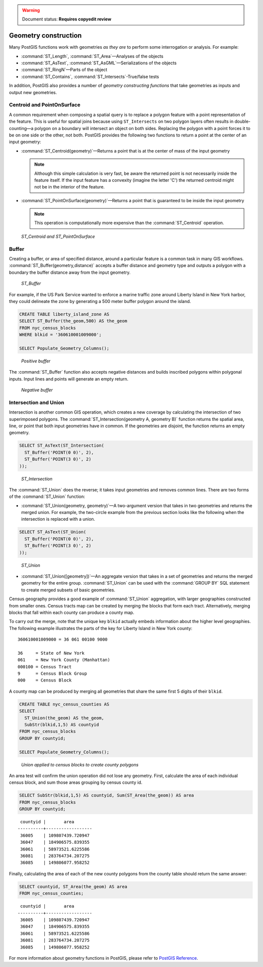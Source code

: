 .. _dataadmin.pgBasics.generation:

.. warning:: Document status: **Requires copyedit review** 

Geometry construction
=====================

Many PostGIS functions work with geometries *as they are* to perform some interrogation or analysis. For example:
 
* :command:`ST_Length`, :command:`ST_Area`—Analyses of the objects
* :command:`ST_AsText`, :command:`ST_AsGML`—Serializations of the objects
* :command:`ST_RingN`—Parts of the object
* :command:`ST_Contains`, :command:`ST_Intersects`-True/false tests

In addition, PostGIS also provides a number of *geometry constructing functions* that take geometries as inputs and output new geometries. 

Centroid and PointOnSurface
---------------------------

A common requirement when composing a spatial query is to replace a polygon feature with a point representation of the feature. This is useful for spatial joins because using ``ST_Intersects`` on two polygon layers often results in double-counting—a polygon on a boundary will intersect an object on both sides. Replacing the polygon with a point forces it to be on one side or the other, not both. PostGIS provides the following two functions to return a point at the center of an input geometry:

* :command:`ST_Centroid(geometry)`—Returns a point that is at the center of mass of the input geometry 

  .. note:: Although this simple calculation is very fast, be aware the returned point is not necessarily inside the feature itself. If the input feature has a convexity (imagine the letter 'C') the returned centroid might not be in the interior of the feature.

* :command:`ST_PointOnSurface(geometry)`—Returns a point that is guaranteed to be inside the input geometry

  .. note:: This operation is computationally more expensive than the :command:`ST_Centroid` operation.
 
.. figure:: img/st_centroid.png

   *ST_Centroid and ST_PointOnSurface*

Buffer
------

Creating a buffer, or area of specified distance, around a particular feature is a common task in many GIS workflows. :command:`ST_Buffer(geometry,distance)` accepts a buffer distance and geometry type and outputs a polygon with a boundary the buffer distance away from the input geometry. 

.. figure:: img/st_buffer.png

   *ST_Buffer*

For example, if the US Park Service wanted to enforce a marine traffic zone around Liberty Island in New York harbor, they could delineate the zone by generating a 500 meter buffer polygon around the island.

.. code-block:: sql

  CREATE TABLE liberty_island_zone AS
  SELECT ST_Buffer(the_geom,500) AS the_geom 
  FROM nyc_census_blocks 
  WHERE blkid = '360610001009000';

  SELECT Populate_Geometry_Columns(); 
  
.. figure:: img/generation_buffer_pos.png

   *Positive buffer*

The :command:`ST_Buffer` function also accepts negative distances and builds inscribed polygons within polygonal inputs. Input lines and points will generate an empty return.

.. figure:: img/generation_buffer_neg.png

   *Negative buffer*

Intersection and Union
----------------------

Intersection is another common GIS operation, which creates a new coverage by calculating the intersection of two superimposed polygons. The :command:`ST_Intersection(geometry A, geometry B)` function returns the spatial area, line, or point that both input geometries have in common. If the geometries are disjoint, the function returns an empty geometry.

.. code-block:: sql

  SELECT ST_AsText(ST_Intersection(
    ST_Buffer('POINT(0 0)', 2),
    ST_Buffer('POINT(3 0)', 2)
  ));

.. figure:: img/st_intersection.png

   *ST_Intersection*

The :command:`ST_Union` does the reverse; it takes input geometries and removes common lines. There are two forms of the :command:`ST_Union` function: 

* :command:`ST_Union(geometry, geometry)`—A two-argument version that takes in two geometries and returns the merged union. For example, the two-circle example from the previous section looks like the following when the intersection is replaced with a union.
 
.. code-block:: sql

     SELECT ST_AsText(ST_Union(
       ST_Buffer('POINT(0 0)', 2),
       ST_Buffer('POINT(3 0)', 2)
     ));
  
.. figure:: img/st_union.png

  *ST_Union*

* :command:`ST_Union([geometry])`—An aggregate version that takes in a set of geometries and returns the merged geometry for the entire group. :command:`ST_Union` can be used with the :command:`GROUP BY` SQL statement to create merged subsets of basic geometries.

Census geography provides a good example of :command:`ST_Union` aggregation, with  larger geographies constructed from smaller ones. Census tracts map can be created by merging the blocks that form each tract. Alternatively, merging blocks that fall within each county can produce a county map.

To carry out the merge, note that the unique key ``blkid`` actually embeds information about the higher level geographies. The following example illustrates the parts of the key for Liberty Island in New York county:

::

  360610001009000 = 36 061 00100 9000
  
  36     = State of New York
  061    = New York County (Manhattan)
  000100 = Census Tract
  9      = Census Block Group
  000    = Census Block
  
A county map can be produced by merging all geometries that share the same first 5 digits of their ``blkid``.

.. code-block:: sql

  CREATE TABLE nyc_census_counties AS
  SELECT 
    ST_Union(the_geom) AS the_geom, 
    SubStr(blkid,1,5) AS countyid
  FROM nyc_census_blocks
  GROUP BY countyid;

  SELECT Populate_Geometry_Columns();
  
.. figure:: img/generation_union_counties.png

   *Union applied to census blocks to create county polygons*

An area test will confirm the union operation did not lose any geometry. First, calculate the area of each individual census block, and sum those areas grouping by census county id.

.. code-block:: sql

  SELECT SubStr(blkid,1,5) AS countyid, Sum(ST_Area(the_geom)) AS area
  FROM nyc_census_blocks 
  GROUP BY countyid;

::

  countyid |       area       
 ----------+------------------
  36005    | 109807439.720947
  36047    | 184906575.839355
  36061    | 58973521.6225586
  36081    | 283764734.207275
  36085    | 149806077.958252

Finally, calculating the area of each of the new county polygons from the county table should return the same answer:

.. code-block:: sql

  SELECT countyid, ST_Area(the_geom) AS area
  FROM nyc_census_counties;

::

  countyid |       area       
 ----------+------------------
  36005    | 109807439.720947
  36047    | 184906575.839355
  36061    | 58973521.6225586
  36081    | 283764734.207275
  36085    | 149806077.958252


For more information about geometry functions in PostGIS, please refer to `PostGIS Reference <../../../postgis/postgis/html/reference.html>`_.       